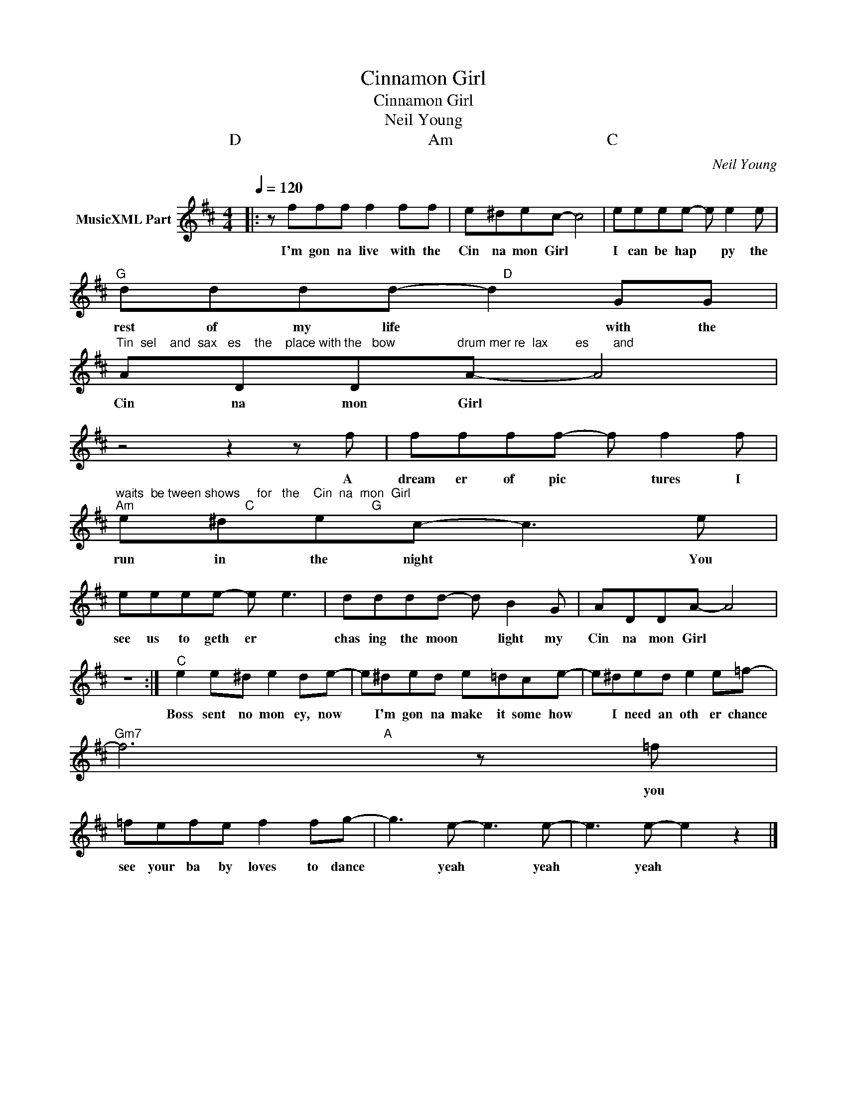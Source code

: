 X:1
T:Cinnamon Girl
T:Cinnamon Girl
T:Neil Young
T: D                                             Am                                     C
C:Neil Young
Z:All Rights Reserved
L:1/8
Q:1/4=120
M:4/4
K:D
V:1 treble nm="MusicXML Part"
%%MIDI program 0
%%MIDI control 7 102
%%MIDI control 10 64
V:1
|: z fff f2 ff | e^dec- c4 | eeee- e e2 e | %3
w: I'm gon na live with the|Cin na mon Girl *|I can be hap * py the|
"^G                                                                                                             D" dddd- d2 GG | %4
w: rest of my life * with the|
"^Tin  sel    and  sax	  es    the    place with the   bow                  drum mer re  lax        es       and" ADDA- A4 | %5
w: Cin na mon Girl *|
 z4 z2 z f | ffff- f f2 f | %7
w: A|dream er of pic * tures I|
"^waits  be tween shows     for   the    Cin  na  mon  Girl""^Am                                C                                  G" e^dec- c3 e | %8
w: run in the night * You|
 eeee- e e3 | dddd- d B2 G | ADDA- A4 | z8 :|"^C" e2 e^d e2 de- | e^ded e=dce- | e^ded e2 e=f- | %15
w: see us to geth er *|chas ing the moon * light my|Cin na mon Girl *||Boss sent no mon ey, now|* I'm gon na make it some how|* I need an oth er chance|
"^Gm7                                                                      A" f6 z =f | %16
w: * you|
 =fefe f2 fg- | g3 e- e3 e- | e3 e- e2 z2 |] %19
w: see your ba by loves to dance|* yeah * yeah|* yeah *|

